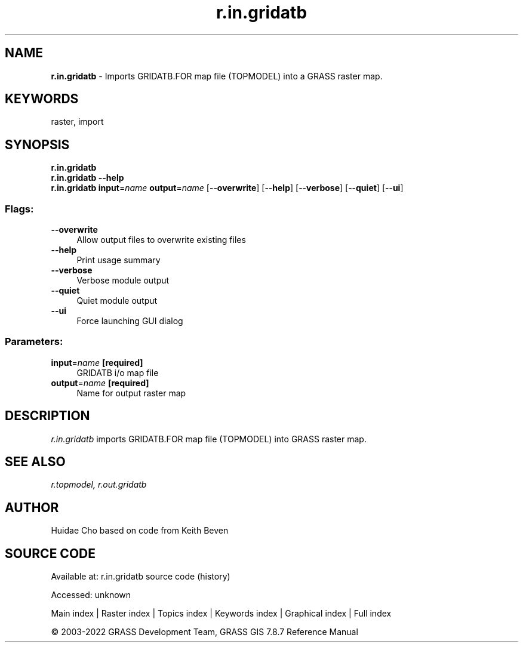 .TH r.in.gridatb 1 "" "GRASS 7.8.7" "GRASS GIS User's Manual"
.SH NAME
\fI\fBr.in.gridatb\fR\fR  \- Imports GRIDATB.FOR map file (TOPMODEL) into a GRASS raster map.
.SH KEYWORDS
raster, import
.SH SYNOPSIS
\fBr.in.gridatb\fR
.br
\fBr.in.gridatb \-\-help\fR
.br
\fBr.in.gridatb\fR \fBinput\fR=\fIname\fR \fBoutput\fR=\fIname\fR  [\-\-\fBoverwrite\fR]  [\-\-\fBhelp\fR]  [\-\-\fBverbose\fR]  [\-\-\fBquiet\fR]  [\-\-\fBui\fR]
.SS Flags:
.IP "\fB\-\-overwrite\fR" 4m
.br
Allow output files to overwrite existing files
.IP "\fB\-\-help\fR" 4m
.br
Print usage summary
.IP "\fB\-\-verbose\fR" 4m
.br
Verbose module output
.IP "\fB\-\-quiet\fR" 4m
.br
Quiet module output
.IP "\fB\-\-ui\fR" 4m
.br
Force launching GUI dialog
.SS Parameters:
.IP "\fBinput\fR=\fIname\fR \fB[required]\fR" 4m
.br
GRIDATB i/o map file
.IP "\fBoutput\fR=\fIname\fR \fB[required]\fR" 4m
.br
Name for output raster map
.SH DESCRIPTION
\fIr.in.gridatb\fR imports GRIDATB.FOR map file (TOPMODEL) into GRASS
raster map.
.SH SEE ALSO
\fIr.topmodel,\fR
\fIr.out.gridatb\fR
.SH AUTHOR
Huidae Cho based on code from Keith Beven
.SH SOURCE CODE
.PP
Available at:
r.in.gridatb source code
(history)
.PP
Accessed: unknown
.PP
Main index |
Raster index |
Topics index |
Keywords index |
Graphical index |
Full index
.PP
© 2003\-2022
GRASS Development Team,
GRASS GIS 7.8.7 Reference Manual
